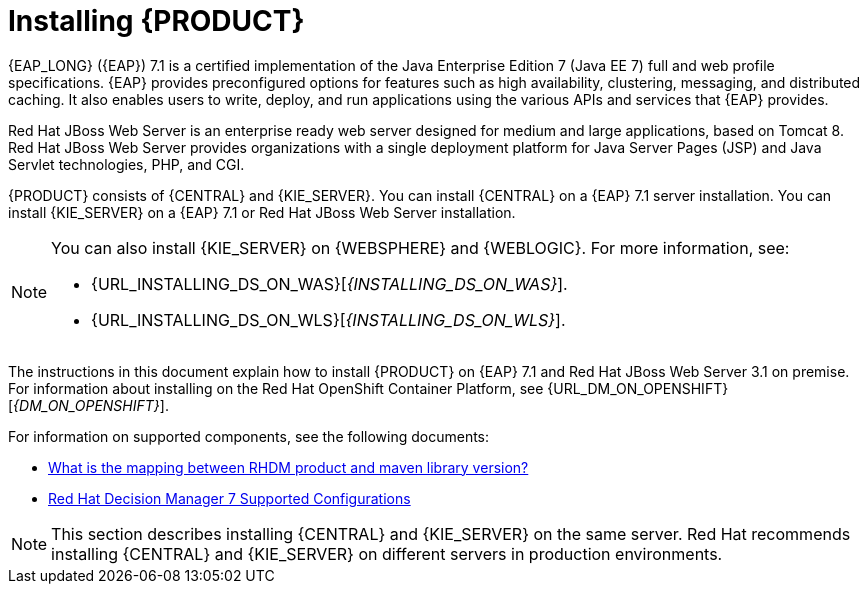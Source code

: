 [id='installing-con']
= Installing {PRODUCT}

{EAP_LONG} ({EAP}) 7.1 is a certified implementation of the Java Enterprise Edition 7 (Java EE 7) full and web profile specifications. {EAP} provides preconfigured options for features such as high availability, clustering, messaging, and distributed caching. It also enables users to write, deploy, and run applications using the various APIs and services that {EAP} provides.

Red Hat JBoss Web Server is an enterprise ready web server designed for medium and large applications, based on Tomcat 8. Red Hat JBoss Web Server provides organizations with a single deployment platform for Java Server Pages (JSP) and Java Servlet technologies, PHP, and CGI.

{PRODUCT} consists of {CENTRAL} and {KIE_SERVER}. You can install {CENTRAL} on a {EAP} 7.1 server installation. You can install {KIE_SERVER} on a {EAP} 7.1 or Red Hat JBoss Web Server installation.

[NOTE]
====
You can also install {KIE_SERVER} on {WEBSPHERE} and {WEBLOGIC}. For more information, see:

* {URL_INSTALLING_DS_ON_WAS}[_{INSTALLING_DS_ON_WAS}_].
* {URL_INSTALLING_DS_ON_WLS}[_{INSTALLING_DS_ON_WLS}_].
====

The instructions in this document explain how to install {PRODUCT} on {EAP} 7.1 and Red Hat JBoss Web Server 3.1 on premise. For information about installing on the Red Hat OpenShift Container Platform, see {URL_DM_ON_OPENSHIFT}[_{DM_ON_OPENSHIFT}_].

For information on supported components, see the following documents:

* https://access.redhat.com/solutions/3363991[What is the mapping between RHDM product and maven library version?]
* https://access.redhat.com/articles/3354301[Red Hat Decision Manager 7 Supported Configurations]

[NOTE]
====
This section describes installing {CENTRAL} and {KIE_SERVER} on the same server. Red Hat recommends installing {CENTRAL} and {KIE_SERVER} on different servers in production environments.
====
